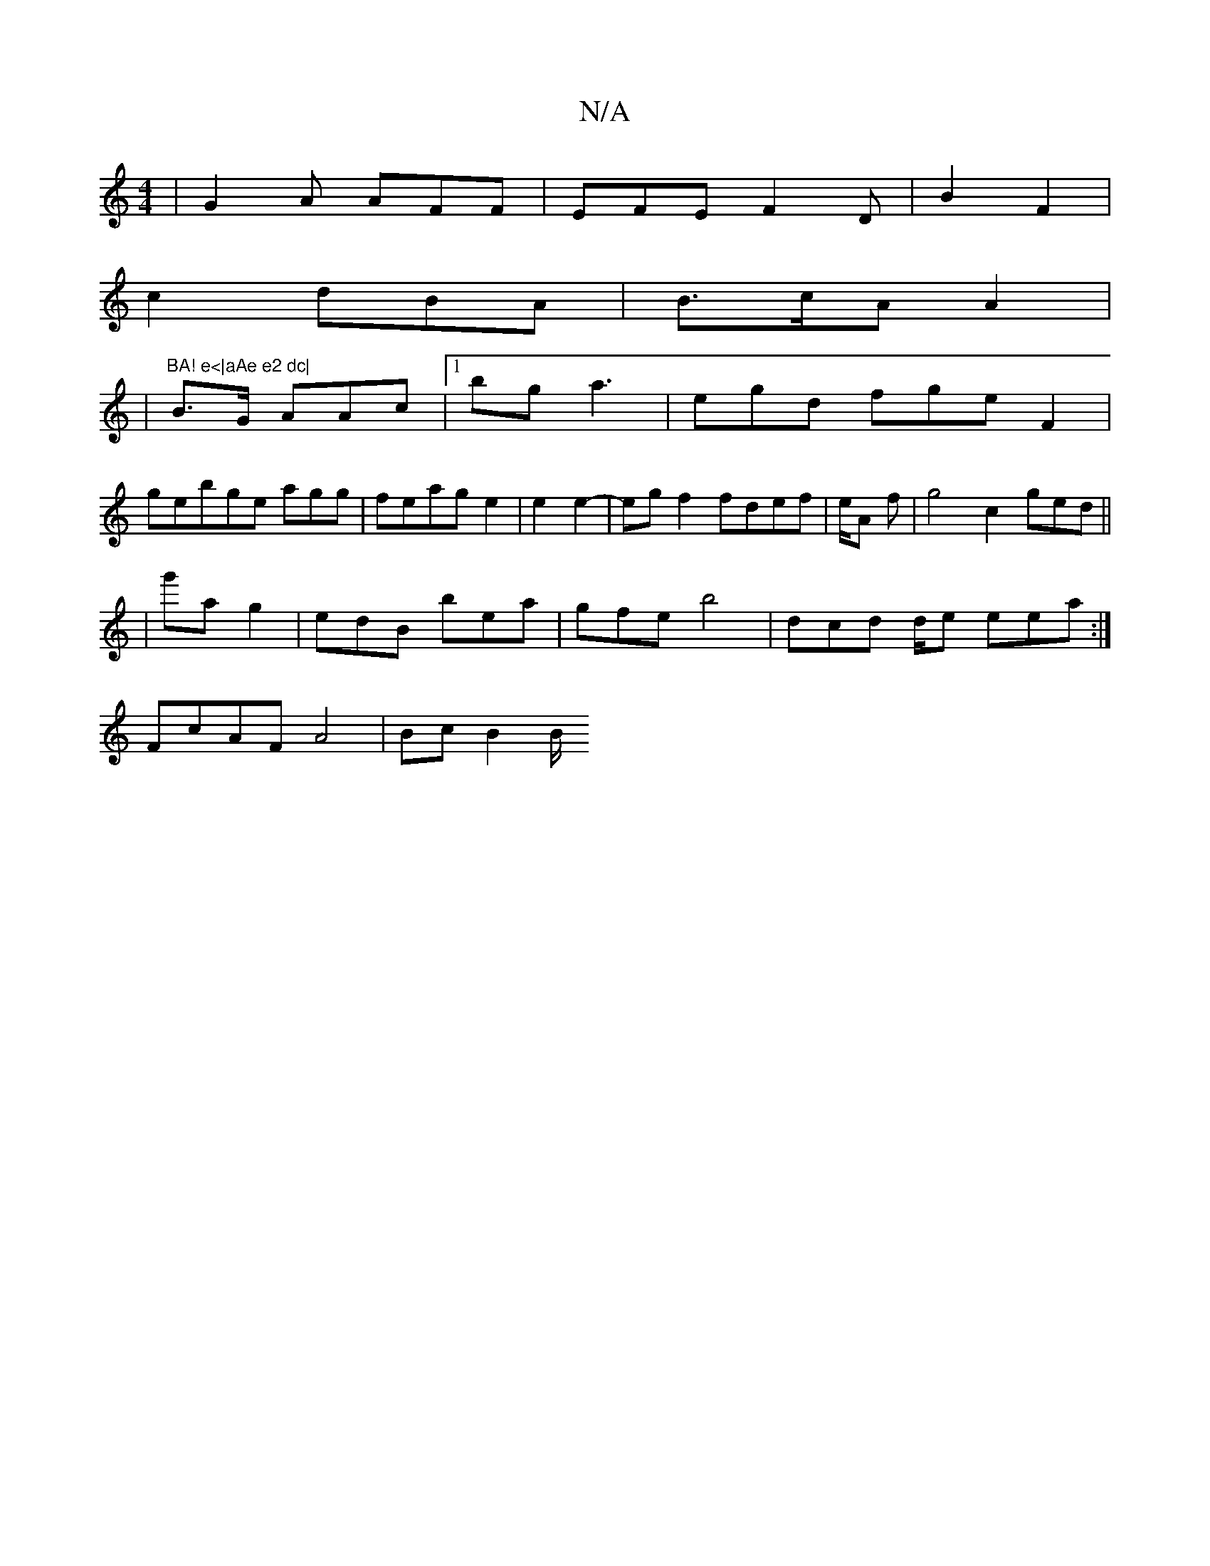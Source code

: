 X:1
T:N/A
M:4/4
R:N/A
K:Cmajor
|G2A AFF|EFE F2D | B2F2|
c2 dBA|B>cA A2|
|"BA! e<|aAe e2 dc|
B>G AAc |1 bga3|egd fge F2|
gebge agg |feag e2|e2 e2- | egf2 fdef |e/2A f|g4c2 ged||
|
g'ag2|edB bea|gfe b4|-dcd d/e eea:|
FcAF A4 |Bc B2B/